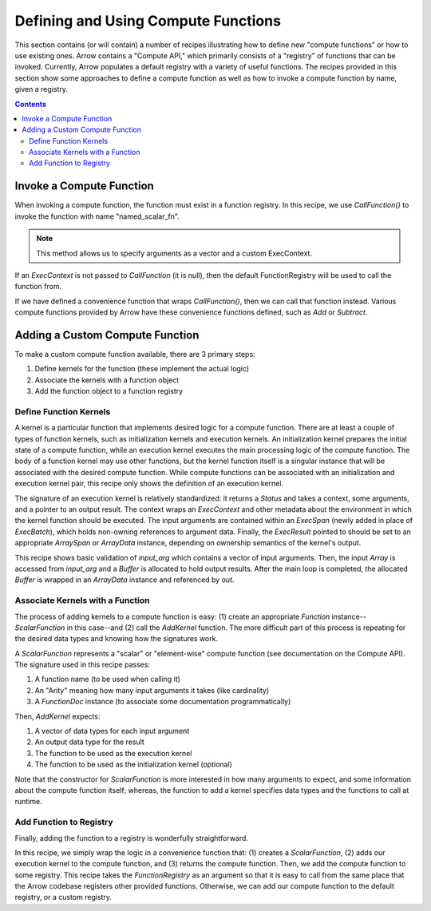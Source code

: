 .. Licensed to the Apache Software Foundation (ASF) under one
.. or more contributor license agreements.  See the NOTICE file
.. distributed with this work for additional information
.. regarding copyright ownership.  The ASF licenses this file
.. to you under the Apache License, Version 2.0 (the
.. "License"); you may not use this file except in compliance
.. with the License.  You may obtain a copy of the License at

..   http://www.apache.org/licenses/LICENSE-2.0

.. Unless required by applicable law or agreed to in writing,
.. software distributed under the License is distributed on an
.. "AS IS" BASIS, WITHOUT WARRANTIES OR CONDITIONS OF ANY
.. KIND, either express or implied.  See the License for the
.. specific language governing permissions and limitations
.. under the License.

====================================
Defining and Using Compute Functions
====================================

This section contains (or will contain) a number of recipes illustrating how to
define new "compute functions" or how to use existing ones. Arrow contains a "Compute
API," which primarily consists of a "registry" of functions that can be invoked.
Currently, Arrow populates a default registry with a variety of useful functions. The
recipes provided in this section show some approaches to define a compute function as well
as how to invoke a compute function by name, given a registry.


.. contents::

Invoke a Compute Function
=========================

When invoking a compute function, the function must exist in a function registry. In this
recipe, we use `CallFunction()` to invoke the function with name "named_scalar_fn".

.. recipe:: ../code/compute_fn.cc InvokeByCallFunction
  :caption: Use CallFunction() to invoke a compute function by name
  :dedent: 2

.. note::
    This method allows us to specify arguments as a vector and a custom ExecContext.

If an `ExecContext` is not passed to `CallFunction` (it is null), then the default
FunctionRegistry will be used to call the function from.

If we have defined a convenience function that wraps `CallFunction()`, then we can call
that function instead. Various compute functions provided by Arrow have these convenience
functions defined, such as `Add` or `Subtract`.

.. recipe:: ../code/compute_fn.cc InvokeByConvenienceFunction
  :caption: Use a convenience invocation function to call a compute function
  :dedent: 2


Adding a Custom Compute Function
================================

To make a custom compute function available, there are 3 primary steps:

1. Define kernels for the function (these implement the actual logic)

2. Associate the kernels with a function object

3. Add the function object to a function registry


Define Function Kernels
-----------------------

A kernel is a particular function that implements desired logic for a compute function.
There are at least a couple of types of function kernels, such as initialization kernels
and execution kernels. An initialization kernel prepares the initial state of a compute
function, while an execution kernel executes the main processing logic of the compute
function. The body of a function kernel may use other functions, but the kernel function
itself is a singular instance that will be associated with the desired compute function.
While compute functions can be associated with an initialization and execution kernel
pair, this recipe only shows the definition of an execution kernel.

The signature of an execution kernel is relatively standardized: it returns a `Status` and
takes a context, some arguments, and a pointer to an output result. The context wraps an
`ExecContext` and other metadata about the environment in which the kernel function should
be executed. The input arguments are contained within an `ExecSpan` (newly added in place
of `ExecBatch`), which holds non-owning references to argument data. Finally, the
`ExecResult` pointed to should be set to an appropriate `ArraySpan` or `ArrayData`
instance, depending on ownership semantics of the kernel's output.

.. recipe:: ../code/compute_fn.cc DefineAComputeKernel
  :caption: Define an example compute kernel that uses ScalarHelper from hashing.h to hash
            input values
  :dedent: 2

This recipe shows basic validation of `input_arg` which contains a vector of input
arguments. Then, the input `Array` is accessed from `input_arg` and a `Buffer` is
allocated to hold output results. After the main loop is completed, the allocated `Buffer`
is wrapped in an `ArrayData` instance and referenced by `out`.


Associate Kernels with a Function
---------------------------------

The process of adding kernels to a compute function is easy: (1) create an appropriate
`Function` instance--`ScalarFunction` in this case--and (2) call the `AddKernel` function.
The more difficult part of this process is repeating for the desired data types and
knowing how the signatures work.

.. recipe:: ../code/compute_fn.cc AddKernelToFunction
  :caption: Instantiate a ScalarFunction and add our execution kernel to it
  :dedent: 2

A `ScalarFunction` represents a "scalar" or "element-wise" compute function (see
documentation on the Compute API). The signature used in this recipe passes:

1. A function name (to be used when calling it)

2. An "Arity" meaning how many input arguments it takes (like cardinality)

3. A `FunctionDoc` instance (to associate some documentation programmatically)

Then, `AddKernel` expects:

1. A vector of data types for each input argument

2. An output data type for the result

3. The function to be used as the execution kernel

4. The function to be used as the initialization kernel (optional)

Note that the constructor for `ScalarFunction` is more interested in how many arguments to
expect, and some information about the compute function itself; whereas, the function to
add a kernel specifies data types and the functions to call at runtime.


Add Function to Registry
------------------------

Finally, adding the function to a registry is wonderfully straightforward.

.. recipe:: ../code/compute_fn.cc AddFunctionToRegistry
  :caption: Use convenience function to get a ScalarFunction with associated kernels, then
            add it to the given FunctionRegistry
  :dedent: 2

In this recipe, we simply wrap the logic in a convenience function that: (1) creates a
`ScalarFunction`, (2) adds our execution kernel to the compute function, and (3) returns
the compute function. Then, we add the compute function to some registry. This recipe
takes the `FunctionRegistry` as an argument so that it is easy to call from the same place
that the Arrow codebase registers other provided functions. Otherwise, we can add our
compute function to the default registry, or a custom registry.
